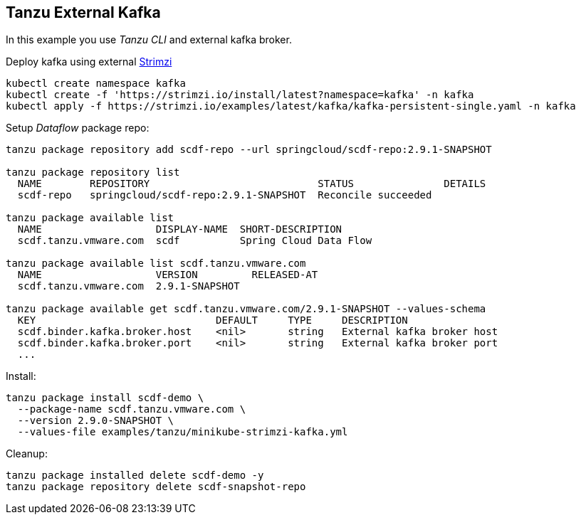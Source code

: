 ifdef::env-github[]
:tip-caption: :bulb:
:note-caption: :information_source:
:important-caption: :heavy_exclamation_mark:
:caution-caption: :fire:
:warning-caption: :warning:
endif::[]
ifndef::env-github[]
endif::[]

[[examples-tanzu-external-kafka]]
== Tanzu External Kafka
In this example you use _Tanzu CLI_ and external kafka broker.

Deploy kafka using external https://strimzi.io/quickstarts[Strimzi]

[source, bash]
----
kubectl create namespace kafka
kubectl create -f 'https://strimzi.io/install/latest?namespace=kafka' -n kafka
kubectl apply -f https://strimzi.io/examples/latest/kafka/kafka-persistent-single.yaml -n kafka
----

Setup _Dataflow_ package repo:

[source, bash]
----
tanzu package repository add scdf-repo --url springcloud/scdf-repo:2.9.1-SNAPSHOT

tanzu package repository list
  NAME        REPOSITORY                            STATUS               DETAILS
  scdf-repo   springcloud/scdf-repo:2.9.1-SNAPSHOT  Reconcile succeeded

tanzu package available list
  NAME                   DISPLAY-NAME  SHORT-DESCRIPTION
  scdf.tanzu.vmware.com  scdf          Spring Cloud Data Flow

tanzu package available list scdf.tanzu.vmware.com
  NAME                   VERSION         RELEASED-AT
  scdf.tanzu.vmware.com  2.9.1-SNAPSHOT

tanzu package available get scdf.tanzu.vmware.com/2.9.1-SNAPSHOT --values-schema
  KEY                              DEFAULT     TYPE     DESCRIPTION
  scdf.binder.kafka.broker.host    <nil>       string   External kafka broker host
  scdf.binder.kafka.broker.port    <nil>       string   External kafka broker port
  ...
----

Install:

[source, bash]
----
tanzu package install scdf-demo \
  --package-name scdf.tanzu.vmware.com \
  --version 2.9.0-SNAPSHOT \
  --values-file examples/tanzu/minikube-strimzi-kafka.yml
----

Cleanup:

[source, bash]
----
tanzu package installed delete scdf-demo -y
tanzu package repository delete scdf-snapshot-repo
----
